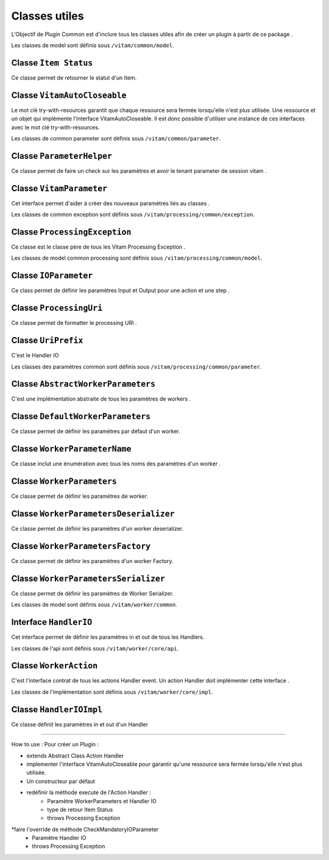 Classes utiles
###############################

L'Objectif de Plugin Common est d'inclure tous les classes utiles afin de créer un plugin à partir de ce package .

Les classes de model sont définis sous ``/vitam/common/model``.

Classe ``Item Status``
--------------------------

Ce classe permet de retourner le statut d'un Item.
 

Classe ``VitamAutoCloseable``
---------------------------------

Le mot clé try-with-resources garantit que chaque ressource sera fermée lorsqu'elle n'est plus utilisée.
Une ressource et un objet qui implémente l'interface VitamAutoCloseable. 
Il est donc possible d'utiliser une instance de ces interfaces avec le mot clé try-with-resources.


Les classes de common parameter sont définis sous ``/vitam/common/parameter``.

Classe ``ParameterHelper``
---------------------------------

Ce classe permet de faire un check sur les paramètres et avoir le tenant parameter de session vitam .


Classe ``VitamParameter``
---------------------------------

Cet interface permet d'aider à créer des nouveaux paramètres liés au classes .


Les classes de common exception sont définis sous ``/vitam/processing/common/exception``.

Classe ``ProcessingException``
---------------------------------

Ce classe est le classe père de tous les Vitam Processing Exception .

Les classes de model common processing sont définis sous ``/vitam/processing/common/model``.

Classe ``IOParameter``
---------------------------------

Ce class permet de définir les paramètres Input et Output pour une action et une step .
   
Classe ``ProcessingUri``
---------------------------------

Ce classe permet de formatter le processing URI .


Classe ``UriPrefix``
---------------------------------

C'est le Handler IO
   
Les classes des paramètres common  sont définis sous ``/vitam/processing/common/parameter``.

Classe ``AbstractWorkerParameters``
------------------------------------

C'est une implémentation abstraite de tous les paramètres de workers .
   
Classe ``DefaultWorkerParameters``
-----------------------------------

Ce classe permet de définir les paramètres par défaut d'un worker.


Classe ``WorkerParameterName``
---------------------------------

Ce classe inclut une énumération avec tous les noms des paramètres d'un worker .

Classe ``WorkerParameters``
---------------------------------

Ce classe permet de définir les paramètres de worker.

   
Classe ``WorkerParametersDeserializer``
-----------------------------------------

Ce classe permet de définir les paramètres d'un worker deserializer.

Classe ``WorkerParametersFactory``
-----------------------------------

Ce classe permet de définir les paramètres d'un worker Factory.
  
Classe ``WorkerParametersSerializer``
--------------------------------------

Ce classe permet de définir les paramètres de Worker Serializer.
   
Les classes de model sont définis sous ``/vitam/worker/common``.

Interface ``HandlerIO``
---------------------------------

Cet interface permet de définir les paramètres in et out de tous les Handlers.


Les classes de l'api sont définis sous ``/vitam/worker/core/api``.

Classe ``WorkerAction``
---------------------------------

C'est l'interface contrat de tous les actions Handler event.
Un action Handler doit implémenter cette interface .
   
Les classes de l'implémentation sont définis sous ``/vitam/worker/core/impl``.

Classe ``HandlerIOImpl``
---------------------------------

Ce classe définit les paramètres in et out  d'un Handler

------------------------------------------------------------------------------

How to use : Pour créer un Plugin : 

* extends Abstract Class Action Handler 
* implementer l'interface VitamAutoCloseable pour garantir qu'une ressource sera fermée lorsqu'elle n'est plus utilisée.
* Un constructeur par défaut 
*  redéfinir la méthode execute de l'Action Handler :
    * Paramètre WorkerParameters et Handler IO
    * type de retour Item Status 
    * throws Processing Exception 
*faire l'override de méthode CheckMandatoryIOParameter  
    * Paramètre  Handler IO
    * throws Processing Exception 

   
   



